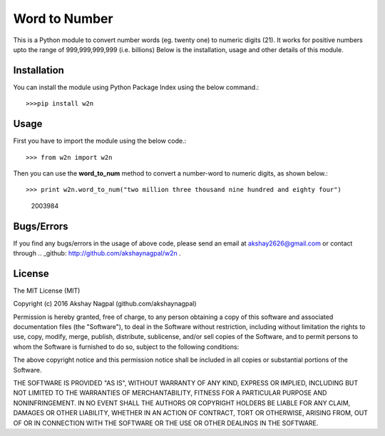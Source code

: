==============
Word to Number
==============
This is a Python module to convert number words (eg. twenty one) to numeric digits (21).
It works for positive numbers upto the range of 999,999,999,999 (i.e. billions)
Below is the installation, usage and other details of this module.

++++++++++++
Installation
++++++++++++
You can install the module using Python Package Index using the below command.::

>>>pip install w2n


+++++
Usage
+++++
First you have to import the module using the below code.::

>>> from w2n import w2n



Then you can use the **word_to_num** method to convert a number-word to numeric digits, as shown below.::

>>> print w2n.word_to_num("two million three thousand nine hundred and eighty four")
    2003984

+++++++++++
Bugs/Errors
+++++++++++
If you find any bugs/errors in the usage of above code, please send an email at akshay2626@gmail.com or contact through .. _github: http://github.com/akshaynagpal/w2n .

+++++++
License
+++++++
The MIT License (MIT)

Copyright (c) 2016 Akshay Nagpal (github.com/akshaynagpal)

Permission is hereby granted, free of charge, to any person obtaining a copy
of this software and associated documentation files (the "Software"), to deal
in the Software without restriction, including without limitation the rights
to use, copy, modify, merge, publish, distribute, sublicense, and/or sell
copies of the Software, and to permit persons to whom the Software is
furnished to do so, subject to the following conditions:

The above copyright notice and this permission notice shall be included in all
copies or substantial portions of the Software.

THE SOFTWARE IS PROVIDED "AS IS", WITHOUT WARRANTY OF ANY KIND, EXPRESS OR
IMPLIED, INCLUDING BUT NOT LIMITED TO THE WARRANTIES OF MERCHANTABILITY,
FITNESS FOR A PARTICULAR PURPOSE AND NONINFRINGEMENT. IN NO EVENT SHALL THE
AUTHORS OR COPYRIGHT HOLDERS BE LIABLE FOR ANY CLAIM, DAMAGES OR OTHER
LIABILITY, WHETHER IN AN ACTION OF CONTRACT, TORT OR OTHERWISE, ARISING FROM,
OUT OF OR IN CONNECTION WITH THE SOFTWARE OR THE USE OR OTHER DEALINGS IN THE
SOFTWARE.
